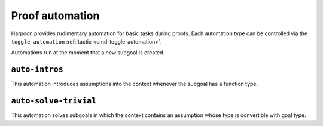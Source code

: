 .. _proof automation:

Proof automation
================

Harpoon provides rudimentary automation for basic tasks during proofs.
Each automation type can be controlled via the ``toggle-automation``
:ref:`tactic <cmd-toggle-automation>`.

Automations run at the moment that a new subgoal is created.

.. _auto intros:

``auto-intros``
---------------

This automation introduces assumptions into the context whenever the subgoal has
a function type.

.. _auto solve trivial:

``auto-solve-trivial``
----------------------

This automation solves subgoals in which the context contains an assumption
whose type is convertible with goal type.
